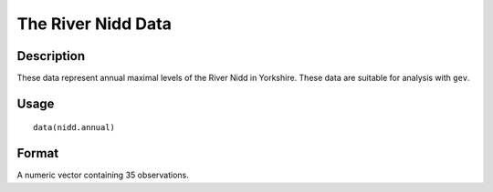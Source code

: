 +--------------------------------------+--------------------------------------+
| nidd.annual                          |
| R Documentation                      |
+--------------------------------------+--------------------------------------+

The River Nidd Data
-------------------

Description
~~~~~~~~~~~

These data represent annual maximal levels of the River Nidd in
Yorkshire. These data are suitable for analysis with ``gev``.

Usage
~~~~~

::

    data(nidd.annual)

Format
~~~~~~

A numeric vector containing 35 observations.
